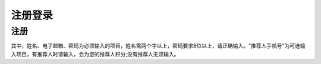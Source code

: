 .. _signupsignin:

注册登录
============

注册
----------------------

.. image:: _static/images/signup.png

其中，姓名、电子邮箱、密码为必须输入的项目，姓名需两个字以上，密码要求8位以上，请正确输入。"推荐人手机号"为可选输入项目，有推荐人时请输入，会为您的推荐人积分;没有推荐人无须输入。